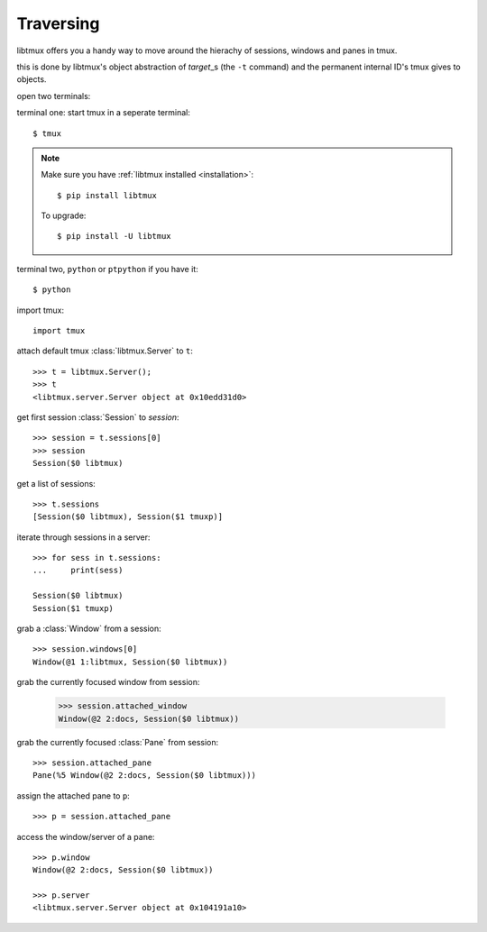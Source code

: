 .. _Traversing:

==========
Traversing
==========

libtmux offers you a handy way to move around the hierachy of sessions,
windows and panes in tmux.

this is done by libtmux's object abstraction of `target`\_s (the ``-t``
command) and the permanent internal ID's tmux gives to objects.

open two terminals:

terminal one: start tmux in a seperate terminal::

    $ tmux

.. NOTE::

    Make sure you have :ref:`libtmux installed <installation>`::

       $ pip install libtmux

    To upgrade::

       $ pip install -U libtmux

terminal two, ``python`` or ``ptpython`` if you have it::

    $ python

import tmux::

   import tmux

attach default tmux :class:`libtmux.Server` to ``t``::

   >>> t = libtmux.Server();
   >>> t
   <libtmux.server.Server object at 0x10edd31d0>

get first session :class:`Session` to `session`::

    >>> session = t.sessions[0]
    >>> session
    Session($0 libtmux)

get a list of sessions::

    >>> t.sessions
    [Session($0 libtmux), Session($1 tmuxp)]

iterate through sessions in a server::

    >>> for sess in t.sessions:
    ...     print(sess)

    Session($0 libtmux)
    Session($1 tmuxp)

grab a :class:`Window` from a session::

    >>> session.windows[0]
    Window(@1 1:libtmux, Session($0 libtmux))

grab the currently focused window from session:

    >>> session.attached_window
    Window(@2 2:docs, Session($0 libtmux))

grab the currently focused :class:`Pane` from session::

    >>> session.attached_pane
    Pane(%5 Window(@2 2:docs, Session($0 libtmux)))

assign the attached pane to ``p``::

    >>> p = session.attached_pane

access the window/server of a pane::

    >>> p.window
    Window(@2 2:docs, Session($0 libtmux))

    >>> p.server
    <libtmux.server.Server object at 0x104191a10>

.. _target: http://man.openbsd.org/OpenBSD-5.9/man1/tmux.1#COMMANDS

